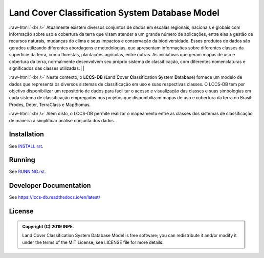 ..
    This file is part of Land Cover Classification System Database Model.
    Copyright (C) 2019 INPE.

    Land Cover Classification System Database Model is free software; you can redistribute it and/or modify it
    under the terms of the MIT License; see LICENSE file for more details.


===============================================
Land Cover Classification System Database Model
===============================================

.. image:: https://img.shields.io/badge/license-MIT-green
        :target: https://github.com//brazil-data-cube/lccs-db/blob/master/LICENSE

.. image:: https://travis-ci.org/brazil-data-cube/lccs-db.svg?branch=master
        :target: https://travis-ci.org/brazil-data-cube/lccs-db

.. image:: https://coveralls.io/repos/github/brazil-data-cube/lccs-db/badge.svg?branch=master
        :target: https://coveralls.io/github/brazil-data-cube/lccs-db?branch=master

.. image:: https://readthedocs.org/projects/lccs-db/badge/?version=latest
        :target: https://lccs-db.readthedocs.io/en/latest/?badge=latest
        :alt: Documentation Status

.. image:: https://img.shields.io/badge/lifecycle-experimental-orange.svg
        :target: https://www.tidyverse.org/lifecycle/#experimental

.. role:: raw-html(raw)
    :format: html

:raw-html:`<br />`
Atualmente existem diversos conjuntos de dados em escalas regionais, nacionais e globais com informação sobre uso e cobertura da terra que visam atender a um grande número de aplicações, entre elas a gestão de recursos naturais, mudanças do clima e seus impactos e conservação da biodiversidade. Esses produtos de dados são gerados utilizando diferentes abordagens e metodologias, que apresentam informações sobre diferentes classes da superfície da terra, como florestas, plantações agrícolas, entre outras. As iniciativas que geram mapas de uso e cobertura da terra, normalmente desenvolvem seu próprio sistema de classificação, com diferentes nomenclaturas e significados das classes utilizadas.                    ||

:raw-html:`<br />`
Neste contexto, o **LCCS-DB** (**L**\ and **C**\ over **C**\ lassification **S**\ystem **D**\ ata\ **b**\ ase) fornece um modelo de dados que representa os diversos sistemas de classificação em uso e suas respectivas classes. O LCCS-DB tem por objetivo disponibilizar um repositório de dados para facilitar o acesso e visualização das classes e suas simbologias em cada sistema de classificação empregados nos projetos que disponibilizam mapas de uso e cobertura da terra no Brasil: Prodes, Deter, TerraClass e MapBiomas.

:raw-html:`<br />`
Além disto, o LCCS-DB permite realizar o mapeamento entre as classes dos sistemas de classificação de maneira a simplificar análise conjunta dos dados.


Installation
============

See `INSTALL.rst <./INSTALL.rst>`_.


Running
=======

See `RUNNING.rst <./RUNNING.rst>`_.


Developer Documentation
=======================

See https://lccs-db.readthedocs.io/en/latest/


License
=======

.. admonition::
    Copyright (C) 2019 INPE.

    Land Cover Classification System Database Model is free software; you can redistribute it and/or modify it
    under the terms of the MIT License; see LICENSE file for more details.

